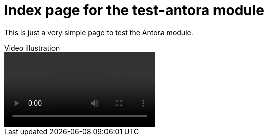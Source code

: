= Index page for the test-antora module

This is just a very simple page to test the Antora module.

// == Activity monitoring showing increased CPU usage from rg (ripgrep) processes


.Video illustration
****
video::image$issue-illustration.mov[]
